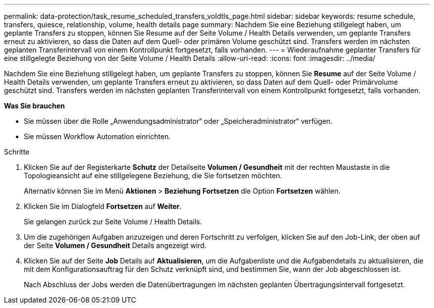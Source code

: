 ---
permalink: data-protection/task_resume_scheduled_transfers_voldtls_page.html 
sidebar: sidebar 
keywords: resume schedule, transfers, quiesce, relationship,  volume, health details page 
summary: Nachdem Sie eine Beziehung stillgelegt haben, um geplante Transfers zu stoppen, können Sie Resume auf der Seite Volume / Health Details verwenden, um geplante Transfers erneut zu aktivieren, so dass die Daten auf dem Quell- oder primären Volume geschützt sind. Transfers werden im nächsten geplanten Transferintervall von einem Kontrollpunkt fortgesetzt, falls vorhanden. 
---
= Wiederaufnahme geplanter Transfers für eine stillgelegte Beziehung von der Seite Volume / Health Details
:allow-uri-read: 
:icons: font
:imagesdir: ../media/


[role="lead"]
Nachdem Sie eine Beziehung stillgelegt haben, um geplante Transfers zu stoppen, können Sie *Resume* auf der Seite Volume / Health Details verwenden, um geplante Transfers erneut zu aktivieren, so dass Daten auf dem Quell- oder Primärvolume geschützt sind. Transfers werden im nächsten geplanten Transferintervall von einem Kontrollpunkt fortgesetzt, falls vorhanden.

*Was Sie brauchen*

* Sie müssen über die Rolle „Anwendungsadministrator“ oder „Speicheradministrator“ verfügen.
* Sie müssen Workflow Automation einrichten.


.Schritte
. Klicken Sie auf der Registerkarte *Schutz* der Detailseite *Volumen / Gesundheit* mit der rechten Maustaste in die Topologieansicht auf eine stillgelegene Beziehung, die Sie fortsetzen möchten.
+
Alternativ können Sie im Menü *Aktionen* > *Beziehung* *Fortsetzen* die Option *Fortsetzen* wählen.

. Klicken Sie im Dialogfeld *Fortsetzen* auf *Weiter*.
+
Sie gelangen zurück zur Seite Volume / Health Details.

. Um die zugehörigen Aufgaben anzuzeigen und deren Fortschritt zu verfolgen, klicken Sie auf den Job-Link, der oben auf der Seite *Volumen / Gesundheit* Details angezeigt wird.
. Klicken Sie auf der Seite *Job* Details auf *Aktualisieren*, um die Aufgabenliste und die Aufgabendetails zu aktualisieren, die mit dem Konfigurationsauftrag für den Schutz verknüpft sind, und bestimmen Sie, wann der Job abgeschlossen ist.
+
Nach Abschluss der Jobs werden die Datenübertragungen im nächsten geplanten Übertragungsintervall fortgesetzt.


